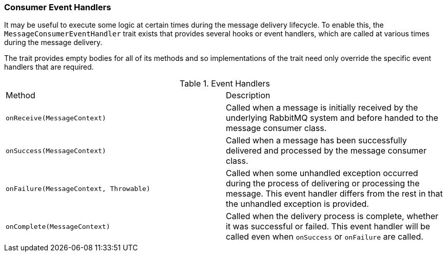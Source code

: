=== Consumer Event Handlers

It may be useful to execute some logic at certain times during the message delivery lifecycle. To enable this, the
`MessageConsumerEventHandler` trait exists that provides several hooks or event handlers, which are called at various
times during the message delivery.

The trait provides empty bodies for all of its methods and so implementations of the trait need only override the
specific event handlers that are required.

.Event Handlers
[grid="rows"]
|===
| Method | Description
| `onReceive(MessageContext)`               | Called when a message is initially received by the underlying RabbitMQ
                                              system and before handed to the message consumer class.
| `onSuccess(MessageContext)`               | Called when a message has been successfully delivered and processed by the message consumer class.
| `onFailure(MessageContext, Throwable)`    | Called when some unhandled exception occurred during the process of
                                              delivering or processing the message. This event handler differs from the
                                              rest in that the unhandled exception is provided.
| `onComplete(MessageContext)`              | Called when the delivery process is complete, whether it was successful or
                                              failed. This event handler will be called even when `onSuccess` or
                                              `onFailure` are called.
|===
